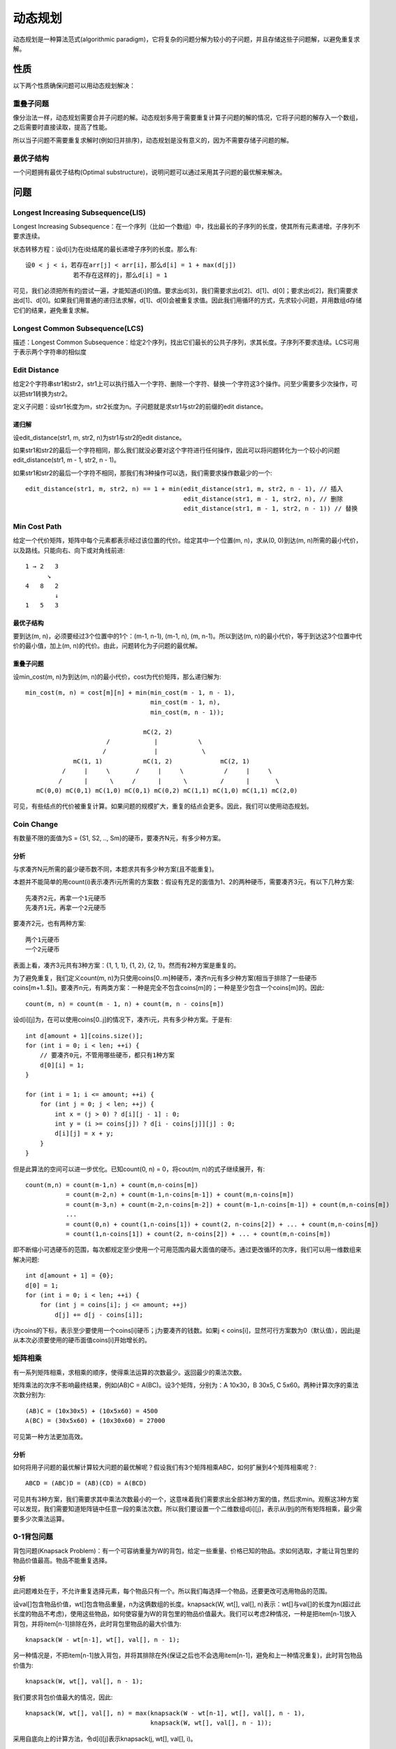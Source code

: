 动态规划
==========================================================
动态规划是一种算法范式(algorithmic paradigm)，它将复杂的问题分解为较小的子问题，并且存储这些子问题解，以避免重复求解。


性质
----------------------------------------------------
以下两个性质确保问题可以用动态规划解决：

重叠子问题
++++++++++++++++++++++++++++++++++++++++++++++
像分治法一样，动态规划需要合并子问题的解。动态规划多用于需要重复计算子问题的解的情况，它将子问题的解存入一个数组，之后需要时直接读取，提高了性能。

所以当子问题不需要重复求解时(例如归并排序)，动态规划是没有意义的，因为不需要存储子问题的解。

最优子结构
++++++++++++++++++++++++++++++++++++++++++++++
一个问题拥有最优子结构(Optimal substructure)，说明问题可以通过采用其子问题的最优解来解决。


问题
----------------------------------------------------
Longest Increasing Subsequence(LIS)
++++++++++++++++++++++++++++++++++++++++++++++
Longest Increasing Subsequence：在一个序列（比如一个数组）中，找出最长的子序列的长度，使其所有元素递增。子序列不要求连续。

状态转移方程：设d[i]为在i处结尾的最长递增子序列的长度。那么有::

    设0 < j < i，若存在arr[j] < arr[i]，那么d[i] = 1 + max(d[j])
                 若不存在这样的j，那么d[i] = 1

可见，我们必须把所有的j尝试一遍，才能知道d[i]的值。要求出d[3]，我们需要求出d[2]、d[1]、d[0]；要求出d[2]，我们需要求出d[1]、d[0]。如果我们用普通的递归法求解，d[1]、d[0]会被重复求值。因此我们用循环的方式，先求较小问题，并用数组d存储它们的结果，避免重复求解。

Longest Common Subsequence(LCS)
++++++++++++++++++++++++++++++++++++++++++++++
描述：Longest Common Subsequence：给定2个序列，找出它们最长的公共子序列，求其长度。子序列不要求连续。LCS可用于表示两个字符串的相似度

Edit Distance
++++++++++++++++++++++++++++++++++++++++++++++
给定2个字符串str1和str2，str1上可以执行插入一个字符、删除一个字符、替换一个字符这3个操作。问至少需要多少次操作，可以把str1转换为str2。

定义子问题：设str1长度为m，str2长度为n。子问题就是求str1与str2的前缀的edit distance。

递归解
~~~~~~~~~~~~~~~~~~~~~~~~~~~~~~~~~~~~~
设edit_distance(str1, m, str2, n)为str1与str2的edit distance。

如果str1和str2的最后一个字符相同，那么我们就没必要对这个字符进行任何操作，因此可以将问题转化为一个较小的问题edit_distance(str1, m - 1, str2, n - 1)。

如果str1和str2的最后一个字符不相同，那我们有3种操作可以选，我们需要求操作数最少的一个::

    edit_distance(str1, m, str2, n) == 1 + min(edit_distance(str1, m, str2, n - 1), // 插入
                                               edit_distance(str1, m - 1, str2, n), // 删除
                                               edit_distance(str1, m - 1, str2, n - 1)) // 替换

Min Cost Path
++++++++++++++++++++++++++++++++++++++++++++++
给定一个代价矩阵，矩阵中每个元素都表示经过该位置的代价。给定其中一个位置(m, n)，求从(0, 0)到达(m, n)所需的最小代价，以及路线。只能向右、向下或对角线前进::

    1 → 2   3
          ↘
    4   8   2
            ↓
    1   5   3

最优子结构
~~~~~~~~~~~~~~~~~~~~~~~~~~~~~~~~~~~~~
要到达(m, n)，必须要经过3个位置中的1个：(m-1, n-1), (m-1, n), (m, n-1)。所以到达(m, n)的最小代价，等于到达这3个位置中代价的最小值，加上(m, n)的代价。由此，问题转化为子问题的最优解。

重叠子问题
~~~~~~~~~~~~~~~~~~~~~~~~~~~~~~~~~~~~~
设min_cost(m, n)为到达(m, n)的最小代价，cost为代价矩阵，那么递归解为::

    min_cost(m, n) = cost[m][n] + min(min_cost(m - 1, n - 1),
                                      min_cost(m - 1, n),
                                      min_cost(m, n - 1));

                                    mC(2, 2)
                          /            |           \
                         /             |            \             
                 mC(1, 1)           mC(1, 2)             mC(2, 1)
              /     |     \       /     |     \           /     |     \ 
             /      |      \     /      |      \         /      |       \
       mC(0,0) mC(0,1) mC(1,0) mC(0,1) mC(0,2) mC(1,1) mC(1,0) mC(1,1) mC(2,0) 

可见，有些结点的代价被重复计算。如果问题的规模扩大，重复的结点会更多。因此，我们可以使用动态规划。

Coin Change
++++++++++++++++++++++++++++++++++++++++++++++
有数量不限的面值为S = {S1, S2, .., Sm}的硬币，要凑齐N元，有多少种方案。

分析
~~~~~~~~~~~~~~~~~~~~~~~~~~~~~~~~~~~~~
与求凑齐N元所需的最少硬币数不同，本题求共有多少种方案(且不能重复)。

本题并不能简单的用count(i)表示凑齐i元所需的方案数：假设有充足的面值为1、2的两种硬币，需要凑齐3元，有以下几种方案::

    先凑齐2元，再拿一个1元硬币
    先凑齐1元，再拿一个2元硬币

要凑齐2元，也有两种方案::

    两个1元硬币
    一个2元硬币

表面上看，凑齐3元共有3种方案：{1, 1, 1}, {1, 2}, {2, 1}。然而有2种方案是重复的。

为了避免重复，我们定义count(m, n)为只使用coins[0..m]种硬币，凑齐n元有多少种方案(相当于排除了一些硬币coins[m+1..$])。要凑齐n元，有两类方案：一种是完全不包含coins[m]的；一种是至少包含一个coins[m]的。因此::

    count(m, n) = count(m - 1, n) + count(m, n - coins[m])

设d[i][j]为，在可以使用coins[0..j]的情况下，凑齐i元，共有多少种方案。于是有::

    int d[amount + 1][coins.size()];
    for (int i = 0; i < len; ++i) {
        // 要凑齐0元，不管用哪些硬币，都只有1种方案
        d[0][i] = 1;
    }

    for (int i = 1; i <= amount; ++i) {
        for (int j = 0; j < len; ++j) {
            int x = (j > 0) ? d[i][j - 1] : 0;
            int y = (i >= coins[j]) ? d[i - coins[j]][j] : 0;
            d[i][j] = x + y;
        }
    }

但是此算法的空间可以进一步优化。已知count(0, n) = 0，将cout(m, n)的式子继续展开，有::

    count(m,n) = count(m-1,n) + count(m,n-coins[m])
               = count(m-2,n) + count(m-1,n-coins[m-1]) + count(m,n-coins[m])
               = count(m-3,n) + count(m-2,n-coins[m-2]) + count(m-1,n-coins[m-1]) + count(m,n-coins[m])
               ...
               = count(0,n) + count(1,n-coins[1]) + count(2, n-coins[2]) + ... + count(m,n-coins[m])
               = count(1,n-coins[1]) + count(2, n-coins[2]) + ... + count(m,n-coins[m])

即不断缩小可选硬币的范围，每次都规定至少使用一个可用范围内最大面值的硬币。通过更改循环的次序，我们可以用一维数组来解决问题::

    int d[amount + 1] = {0};
    d[0] = 1;
    for (int i = 0; i < len; ++i) {
        for (int j = coins[i]; j <= amount; ++j)
            d[j] += d[j - coins[i]];

i为coins的下标，表示至少要使用一个coins[i]硬币；j为要凑齐的钱数。如果j < coins[i]，显然可行方案数为0（默认值），因此j是从本次必须要使用的硬币面值coins[i]开始增长的。


矩阵相乘
++++++++++++++++++++++++++++++++++++++++++++++
有一系列矩阵相乘，求相乘的顺序，使得乘法运算的次数最少。返回最少的乘法次数。

矩阵乘法的次序不影响最终结果，例如(AB)C = A(BC)。设3个矩阵，分别为：A 10x30，B 30x5, C 5x60。两种计算次序的乘法次数分别为::

    (AB)C = (10x30x5) + (10x5x60) = 4500
    A(BC) = (30x5x60) + (10x30x60) = 27000

可见第一种方法更加高效。

分析
~~~~~~~~~~~~~~~~~~~~~~~~~~~~~~~~~~~~~
如何将用子问题的最优解计算较大问题的最优解呢？假设我们有3个矩阵相乘ABC，如何扩展到4个矩阵相乘呢？::

    ABCD = (ABC)D = (AB)(CD) = A(BCD)

可见共有3种方案，我们需要求其中乘法次数最小的一个，这意味着我们需要求出全部3种方案的值，然后求min。观察这3种方案可以发现，我们需要知道矩阵链中任意一段的乘法次数。所以我们要设置一个二维数组d[i][j]，表示从i到j的所有矩阵相乘，最少需要多少次乘法运算。


0-1背包问题
++++++++++++++++++++++++++++++++++++++++++++++
背包问题(Knapsack Problem)：有一个可容纳重量为W的背包，给定一些重量、价格已知的物品。求如何选取，才能让背包里的物品价值最高。物品不能重复选择。

分析
~~~~~~~~~~~~~~~~~~~~~~~~~~~~~~~~~~~~~
此问题难处在于，不允许重复选择元素，每个物品只有一个。所以我们每选择一个物品，还要更改可选用物品的范围。

设val[]包含物品价值，wt[]包含物品重量，n为这俩数组的长度。knapsack(W, wt[], val[], n)表示：wt[]与val[]的长度为n(超过此长度的物品不考虑)，使用这些物品，如何使容量为W的背包里的物品价值最大。我们可以考虑2种情况，一种是把item[n-1]放入背包，并将item[n-1]排除在外，此时背包里物品的最大价值为::

    knapsack(W - wt[n-1], wt[], val[], n - 1);

另一种情况是，不把item[n-1]放入背包，并将其排除在外(保证之后也不会选用item[n-1]，避免和上一种情况重复)，此时背包物品价值为::

    knapsack(W, wt[], val[], n - 1);

我们要求背包价值最大的情况，因此::

    knapsack(W, wt[], val[], n) = max(knapsack(W - wt[n-1], wt[], val[], n - 1),
                                      knapsack(W, wt[], val[], n - 1));

采用自底向上的计算方法，令d[i][j]表示knapsack(j, wt[], val[], i)。


丢鸡蛋问题
++++++++++++++++++++++++++++++++++++++++++++++
我们有n个鸡蛋，和一个k层的楼梯。已知：

- 所有鸡蛋都是一样的
- 如果从某层台阶丢下鸡蛋后摔碎，那么从更高的台阶丢下鸡蛋一定会摔碎；如果从某层台阶丢下鸡蛋后没有摔碎，那么从更低的台阶丢下鸡蛋一定不会摔碎。
- 坏掉的鸡蛋必须丢掉，没摔碎的可以继续用
- 不排除第一个台阶就会摔碎鸡蛋，也不排除最后一个台阶也不会摔碎鸡蛋

求应该从哪些台阶丢下鸡蛋，使得我们用最少的次数来探测出可以安全丢鸡蛋的最高台阶。

分析
~~~~~~~~~~~~~~~~~~~~~~~~~~~~~~~~~~~~~
设n为鸡蛋数量，k为楼梯台阶数，egg_drop(n, k)为找出最高安全台阶的所需的测试次数。将鸡蛋丢在第k个台阶上，鸡蛋有可能坏掉，也有可能不坏，因此::

    eggDrop(n, k) = 1 + min{max(eggDrop(n - 1, x - 1), eggDrop(n, k - x)): x in {1, 2, ..., k}}


LongestBitonicSubsequence
++++++++++++++++++++++++++++++++++++++++++++++
求数组中的一个最长子序列，使其元素先递增，再递减。递增的子序列，可被视为递减部分为空；全程递减的子序列，可被视为递增部分为空。二者均符合要求。

分析
~~~~~~~~~~~~~~~~~~~~~~~~~~~~~~~~~~~~~
此题可时为LIS(Longest Increasing Subsequence)问题的变种。不同于LIS序列，Bitonic序列先增后减。因此我们设置两个数组lis和lds，lis保存以array[i]结尾的Longest Increasing Subsequence的长度，lds保存以array[i]开头的Longest Decreasing Subsequence的长度。max(lis[i] + lds[i] - 1)就是我们要求的结果。


17 Palindrome Partitioning
++++++++++++++++++++++++++++++++++++++++++++++
将一个字符串分为几段，如果每段都是一个回文(Palindrome)，那么这种划分方案叫做Palindrome Partitioning。给定一个字符串，求如何划分最少的次数，使每段都是一个回文。

分析
~~~~~~~~~~~~~~~~~~~~~~~~~~~~~~~~~~~~~
已知：一个长度为1的字符串永远是回文；一个长度为2的字符串，如果两个字符相等，那么它是回文。一个回文，可以通过在左右两边各添加一个相同的字符，来扩展成一个较大的回文。


18 Partition Problem
++++++++++++++++++++++++++++++++++++++++++++++
分区问题(Partition Problem)是决定一个集合是否可以被分为两个子集，使得两者的和相等。

分析
~~~~~~~~~~~~~~~~~~~~~~~~~~~~~~~~~~~~~
计算整个数组的和sum，如果是奇数，那么不可能有2个子集的和相等(因为元素均为整数，不可能加起来等于一个小数)。

如果整个数组的和sum为偶数，找出一个子集，使其元素和为sum/2即可。

设detect(int arr[], int n, int target)返回布尔值，表示长度为n的数组arr[]中是否存在一个子集，使其值为target。那么有::

    detect(arr[], n, sum/2) = detect(arr, n - 1, sum/2) ||
                              detect(arr, n - 1, sum/2 - arr[n - 1])

前者是arr[n - 1]不在序列里的情况；后者是arr[n - 1]在序列中的情况。二者只要有1个为true，那就说明存在一个子序列，使得其和为sum/2。由于数组所有元素的和为sum，所以另一半元素的和也为sum/2，于是我们就可以确定，可以把arr[]分为2个子集，使两者和相等。

与之前的题类似，使用二维数组d[i][j]，i表示target，j表示arr[]的长度。

19 Word Wrap Problem
++++++++++++++++++++++++++++++++++++++++++++++
自动换行问题。在类似Word这种编辑器中，为了让一个单词不被分散到两行中，都有自动换行功能。如果一行中剩余的空间放不下一个单词，就会在该行补齐空格，并把该单词写入下一行。Word Wrap Problem，是探讨如何让除最后一行外，每行中补齐空格的数量更加平均。

设每一行补齐空格的代价是末尾补齐空格数量的平方(之所以用平方，是为了避免某一行末尾出现过多空格)

贪心算法
~~~~~~~~~~~~~~~~~~~~~~~~~~~~~~~~~~~~~
贪心算法，即在任何一行中都尽可能写入更多的单词。然而在以下情况下，并不能获得最优解::

    aaa bb
    cc
    ddddd

这种情况下，尽管第一行可以放得下bb，但将bb写入第二行更好::

    aaa
    bb cc
    ddddd

因此贪心算法并不适用。

动态规划
~~~~~~~~~~~~~~~~~~~~~~~~~~~~~~~~~~~~~
设置一个二维数组lc[][]，lc[i][j]表示将单词i到j放入同一行，会有多大的代价，代价等于末尾补齐空格的数量的平方。如果单词i到j并不能放入同一行，那么lc[i][j] = ∞ 。当构建好lc表后，设c[j]为word[0..j]的代价之和::

    c[j] = min(c[i - 1] + lc[i][j]), 1 <= i <= j
